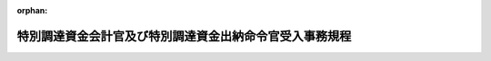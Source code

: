 .. _326M50000002049_20210101_502M60002000011:

:orphan:

========================================================
特別調達資金会計官及び特別調達資金出納命令官受入事務規程
========================================================

.. raw:: html
    
    
    <main id="contentsLaw" class="active">
    <div id="innerDocument" class="active">
    
    
    
    
    <div style="margin-bottom: 12px;">
    <div id="lawTitleNo" style="font-size: 1.067rem; font-weight: bold;" class="_shokanBoxParent">昭和二十六年総理府令第四十九号<div class="_shokanBox"></div>
    <div class="_inyoBox" id="_inyo_"></div>
    </div>
    <div id="lawTitle" style="margin-left: 3rem; font-size: 1.5rem; font-weight: bold; line-height: 1.25em;" class="_shokanBoxParent">
    <span data-xpath="">特別調達資金会計官及び特別調達資金出納命令官受入事務規程</span><div class="_shokanBox" id="_shokan_"><div class="_shokanBtnIcons"></div></div>
    <div class="_inyoBox" id="_inyo_"></div>
    </div>
    </div><section id="EnactStatement" class="active EnactStatement"><div class="_div_EnactStatement _shokanBoxParent" style="text-indent: 1em;">
    <span data-xpath="">特別調達資金設置令施行令（昭和二十六年政令第二百七十一号）第十一条の規定に基き、特別調達資金会計官及び特別調達資金出納命令官受入事務規程を次のように定める。</span><div class="_shokanBox" id="_shokan_"><div class="_shokanBtnIcons"></div></div>
    <div class="_inyoBox" id="_inyo_"></div>
    </div></section><section id="MainProvision" class="active MainProvision"><section id="" class="active Article"><div style="margin-left: 1em; font-weight: bold;" class="_div_ArticleCaption _shokanBoxParent">
    <span data-xpath="">（通則）</span><div class="_shokanBox" id="_shokan_"><div class="_shokanBtnIcons"></div></div>
    <div class="_inyoBox" id="_inyo_"></div>
    </div>
    <div style="margin-left: 1em; text-indent: -1em;" id="" class="_div_ArticleTitle _shokanBoxParent">
    <span style="font-weight: bold;">第一条</span>　<span data-xpath="">特別調達資金会計官（特別調達資金設置令施行令（以下「施行令」という。）第三条第二項に規定する資金会計官をいう。以下「資金会計官」という。）、分任特別調達資金会計官（施行令第三条の二第一項に規定する分任資金会計官をいう。以下「分任資金会計官」という。）、特別調達資金出納命令官（施行令第三条第六項に規定する資金出納命令官をいう。以下「資金出納命令官」という。）及び特別調達資金出納命令官代理（同項の規定に基づき資金出納命令官の事務を代理する職員をいう。以下「資金出納命令官代理」という。）は、この省令の定めるところにより特別調達資金設置令（昭和二十六年政令第二百五号）第一条に規定する特別調達資金（以下「資金」という。）の受入に関する事務を処理しなければならない。</span><div class="_shokanBox" id="_shokan_"><div class="_shokanBtnIcons"></div></div>
    <div class="_inyoBox" id="_inyo_"></div>
    </div></section><section id="" class="active Article"><div style="margin-left: 1em; font-weight: bold;" class="_div_ArticleCaption _shokanBoxParent">
    <span data-xpath="">（任免のあつた場合の資金契約等担当官への通知）</span><div class="_shokanBox" id="_shokan_"><div class="_shokanBtnIcons"></div></div>
    <div class="_inyoBox" id="_inyo_"></div>
    </div>
    <div style="margin-left: 1em; text-indent: -1em;" id="" class="_div_ArticleTitle _shokanBoxParent">
    <span style="font-weight: bold;">第二条</span>　<span data-xpath="">防衛大臣は、資金会計官、分任資金会計官、資金出納命令官又は資金出納命令官代理を任免したときは、直ちにその資格、氏名及び任免の年月日を関係の特別調達資金契約等担当官（施行令第三条第六項に規定する資金契約等担当官をいう。以下「資金契約等担当官」という。）に通知しなければならない。</span><div class="_shokanBox" id="_shokan_"><div class="_shokanBtnIcons"></div></div>
    <div class="_inyoBox" id="_inyo_"></div>
    </div></section><section id="" class="active Article"><div style="margin-left: 1em; font-weight: bold;" class="_div_ArticleCaption _shokanBoxParent">
    <span data-xpath="">（官職指定等のあつた場合の資金契約等担当官への通知）</span><div class="_shokanBox" id="_shokan_"><div class="_shokanBtnIcons"></div></div>
    <div class="_inyoBox" id="_inyo_"></div>
    </div>
    <div style="margin-left: 1em; text-indent: -1em;" id="" class="_div_ArticleTitle _shokanBoxParent">
    <span style="font-weight: bold;">第三条</span>　<span data-xpath="">防衛大臣は、資金会計官、分任資金会計官、資金出納命令官又は資金出納命令官代理とする官職を指定し、又はその指定を解除したときは、直ちにその旨及び年月日を関係の資金契約等担当官に通知しなければならない。</span><div class="_shokanBox" id="_shokan_"><div class="_shokanBtnIcons"></div></div>
    <div class="_inyoBox" id="_inyo_"></div>
    </div>
    <div style="margin-left: 1em; text-indent: -1em;" class="_div_ParagraphSentence _shokanBoxParent">
    <span style="font-weight: bold;">２</span>　<span data-xpath="">資金会計官、分任資金会計官、資金出納命令官又は資金出納命令官代理とする官職の指定があつた際、当該官職にある職員（当該官職にある職員が欠けているときは、官職の指定後はじめて当該官職に任命された職員）は、直ちにその官職、氏名及び当該官職に任命された年月日を関係の資金契約等担当官に通知しなければならない。</span><div class="_shokanBox" id="_shokan_"><div class="_shokanBtnIcons"></div></div>
    <div class="_inyoBox" id="_inyo_"></div>
    </div>
    <div style="margin-left: 1em; text-indent: -1em;" class="_div_ParagraphSentence _shokanBoxParent">
    <span style="font-weight: bold;">３</span>　<span data-xpath="">資金会計官、分任資金会計官、資金出納命令官又は資金出納命令官代理とする官職が指定されている場合において、当該官職にある職員について異動があつたときは、後任の資金会計官、分任資金会計官、資金出納命令官又は資金出納命令官代理は、直ちにその旨及び年月日を関係の資金契約等担当官に通知しなければならない。</span><div class="_shokanBox" id="_shokan_"><div class="_shokanBtnIcons"></div></div>
    <div class="_inyoBox" id="_inyo_"></div>
    </div></section><section id="" class="active Article"><div style="margin-left: 1em; font-weight: bold;" class="_div_ArticleCaption _shokanBoxParent">
    <span data-xpath="">（取引店への取引関係通知書の送付等）</span><div class="_shokanBox" id="_shokan_"><div class="_shokanBtnIcons"></div></div>
    <div class="_inyoBox" id="_inyo_"></div>
    </div>
    <div style="margin-left: 1em; text-indent: -1em;" id="" class="_div_ArticleTitle _shokanBoxParent">
    <span style="font-weight: bold;">第三条の二</span>　<span data-xpath="">資金会計官、分任資金会計官、資金出納命令官若しくは資金出納命令官代理（以下この項において「資金会計官等」という。）が新設されたとき又は資金会計官等の異動があつたときは、当該新設された資金会計官等又は後任の資金会計官等は、直ちに第五号書式の取引関係通知書を作成し、これを取引店（特別調達資金会計官及び特別調達資金出納命令官支払事務規程（昭和二十六年大蔵省令第九十四号。以下「支払事務規程」という。）第二条に規定する取引店をいう。以下同じ。）に送付しなければならない。</span><div class="_shokanBox" id="_shokan_"><div class="_shokanBtnIcons"></div></div>
    <div class="_inyoBox" id="_inyo_"></div>
    </div>
    <div style="margin-left: 1em; text-indent: -1em;" class="_div_ParagraphSentence _shokanBoxParent">
    <span style="font-weight: bold;">２</span>　<span data-xpath="">分任資金会計官又は資金出納命令官及び資金出納命令官代理の取引店を変更しようとするときは、当該分任資金会計官又は資金出納命令官（資金出納命令官代理がその事務を代理しているときは、資金出納命令官代理）は、直ちに第五号書式の取引関係通知書を作成し、これを変更前及び変更後の取引店にそれぞれ送付しなければならない。</span><div class="_shokanBox" id="_shokan_"><div class="_shokanBtnIcons"></div></div>
    <div class="_inyoBox" id="_inyo_"></div>
    </div>
    <div style="margin-left: 1em; text-indent: -1em;" class="_div_ParagraphSentence _shokanBoxParent">
    <span style="font-weight: bold;">３</span>　<span data-xpath="">分任資金会計官又は資金出納命令官が廃止される場合において、防衛大臣は、当該分任資金会計官又は資金出納命令官の残務を引き継がせる必要があるときは、当該残務を引き継ぐべき分任資金会計官又は資金出納命令官を定め、その旨を廃止される分任資金会計官又は資金出納命令官（資金出納命令官代理が資金出納命令官の事務を代理しているときは、資金出納命令官代理とする。以下この項において同じ。）及び引継ぎを受ける分任資金会計官又は資金出納命令官に通知しなければならない。</span><div class="_shokanBox" id="_shokan_"><div class="_shokanBtnIcons"></div></div>
    <div class="_inyoBox" id="_inyo_"></div>
    </div>
    <div style="margin-left: 1em; text-indent: -1em;" class="_div_ParagraphSentence _shokanBoxParent">
    <span style="font-weight: bold;">４</span>　<span data-xpath="">分任資金会計官又は資金出納命令官若しくは資金出納命令官代理が廃止されるときは、前項の引継ぎを受ける分任資金会計官（引継ぎを受ける分任資金会計官が定められないときは、廃止される分任資金会計官）又は資金出納命令官（資金出納命令官代理がその事務を代理しているときは資金出納命令官代理、前項の引継ぎを受ける資金出納命令官が定められないときは廃止される資金出納命令官）若しくは廃止される資金出納命令官代理は、直ちに第五号書式の取引関係通知書を作成し、これを廃止される分任資金会計官又は資金出納命令官若しくは資金出納命令官代理の取引店に送付しなければならない。</span><div class="_shokanBox" id="_shokan_"><div class="_shokanBtnIcons"></div></div>
    <div class="_inyoBox" id="_inyo_"></div>
    </div>
    <div style="margin-left: 1em; text-indent: -1em;" class="_div_ParagraphSentence _shokanBoxParent">
    <span style="font-weight: bold;">５</span>　<span data-xpath="">第一項、第二項又は前項の規定により取引関係通知書を送付した後にこれらの項に規定する場合のほか、当該取引関係通知書の記載事項に変更を生じたときは、資金会計官、分任資金会計官、資金出納命令官又は資金出納命令官代理は、直ちにその旨を取引店に通知しなければならない。</span><span data-xpath="">ただし、その変更に係る事由が資金出納命令官及び資金出納命令官代理の取引関係通知書の双方に関係するものであるときは、資金出納命令官（資金出納命令官代理がその事務を代理しているときは、資金出納命令官代理）がその旨を併せて通知するものとする。</span><div class="_shokanBox" id="_shokan_"><div class="_shokanBtnIcons"></div></div>
    <div class="_inyoBox" id="_inyo_"></div>
    </div></section><section id="" class="active Article"><div style="margin-left: 1em; font-weight: bold;" class="_div_ArticleCaption _shokanBoxParent">
    <span data-xpath="">（資金出納命令官代理による代理）</span><div class="_shokanBox" id="_shokan_"><div class="_shokanBtnIcons"></div></div>
    <div class="_inyoBox" id="_inyo_"></div>
    </div>
    <div style="margin-left: 1em; text-indent: -1em;" id="" class="_div_ArticleTitle _shokanBoxParent">
    <span style="font-weight: bold;">第三条の三</span>　<span data-xpath="">防衛大臣は、資金出納命令官代理を置く場合においては、あらかじめ、資金出納命令官代理が資金出納命令官にいかなる事故（官職の指定により資金出納命令官が設置されている場合においては、その欠けた場合を含む。）があるときに代理を行うべきかを定めておくものとする。</span><span data-xpath="">ただし、やむを得ない事情がある場合には、代理させる都度定めることを妨げない。</span><div class="_shokanBox" id="_shokan_"><div class="_shokanBtnIcons"></div></div>
    <div class="_inyoBox" id="_inyo_"></div>
    </div>
    <div style="margin-left: 1em; text-indent: -1em;" class="_div_ParagraphSentence _shokanBoxParent">
    <span style="font-weight: bold;">２</span>　<span data-xpath="">前項の規定により防衛大臣が定める場合においては、資金出納命令官代理は、資金出納命令官の事務を代理するものとし、代理の開始又は終止に際しては、資金出納命令官代理は、直ちにその旨及び年月日を関係の資金契約等担当官に通知しなければならない。</span><div class="_shokanBox" id="_shokan_"><div class="_shokanBtnIcons"></div></div>
    <div class="_inyoBox" id="_inyo_"></div>
    </div>
    <div style="margin-left: 1em; text-indent: -1em;" class="_div_ParagraphSentence _shokanBoxParent">
    <span style="font-weight: bold;">３</span>　<span data-xpath="">資金出納命令官及び資金出納命令官代理は、資金出納命令官代理が前項の規定により資金出納命令官の事務を代理するときは、代理開始及び終止の年月日並びに資金出納命令官代理が取り扱つた事務の範囲を関係の帳簿において明らかにしておかなければならない。</span><div class="_shokanBox" id="_shokan_"><div class="_shokanBtnIcons"></div></div>
    <div class="_inyoBox" id="_inyo_"></div>
    </div>
    <div style="margin-left: 1em; text-indent: -1em;" class="_div_ParagraphSentence _shokanBoxParent">
    <span style="font-weight: bold;">４</span>　<span data-xpath="">前項の規定は、資金出納命令官代理が資金出納命令官の事務を代理している間に当該資金出納命令官代理に異動があつたときについて準用する。</span><div class="_shokanBox" id="_shokan_"><div class="_shokanBtnIcons"></div></div>
    <div class="_inyoBox" id="_inyo_"></div>
    </div></section><section id="" class="active Article"><div style="margin-left: 1em; font-weight: bold;" class="_div_ArticleCaption _shokanBoxParent">
    <span data-xpath="">（受入金の払込）</span><div class="_shokanBox" id="_shokan_"><div class="_shokanBtnIcons"></div></div>
    <div class="_inyoBox" id="_inyo_"></div>
    </div>
    <div style="margin-left: 1em; text-indent: -1em;" id="" class="_div_ArticleTitle _shokanBoxParent">
    <span style="font-weight: bold;">第四条</span>　<span data-xpath="">資金会計官は、アメリカ合衆国政府から受入金を受け入れたときは、これに第一号書式の特別調達資金振込書を添え日本銀行に払い込み、領収証書の交付を受けなければならない。</span><div class="_shokanBox" id="_shokan_"><div class="_shokanBtnIcons"></div></div>
    <div class="_inyoBox" id="_inyo_"></div>
    </div>
    <div style="margin-left: 1em; text-indent: -1em;" class="_div_ParagraphSentence _shokanBoxParent">
    <span style="font-weight: bold;">２</span>　<span data-xpath="">分任資金会計官は、国際連合の軍隊の派遣国の政府から受入金を受け入れたときは、これに前項に規定する特別調達資金振込書を添え日本銀行に払い込み、領収証書の交付を受けなければならない。</span><div class="_shokanBox" id="_shokan_"><div class="_shokanBtnIcons"></div></div>
    <div class="_inyoBox" id="_inyo_"></div>
    </div></section><section id="" class="active Article"><div style="margin-left: 1em; font-weight: bold;" class="_div_ArticleCaption _shokanBoxParent">
    <span data-xpath="">（受入の決定の整理）</span><div class="_shokanBox" id="_shokan_"><div class="_shokanBtnIcons"></div></div>
    <div class="_inyoBox" id="_inyo_"></div>
    </div>
    <div style="margin-left: 1em; text-indent: -1em;" id="" class="_div_ArticleTitle _shokanBoxParent">
    <span style="font-weight: bold;">第五条</span>　<span data-xpath="">資金会計官又は分任資金会計官は、その所掌に属する受入金について、次の各号に掲げる書面（その作成に代えて電磁的記録（電子的方式、磁気的方式その他人の知覚によっては認識することができない方式で作られる記録をいう。以下同じ。）を作成する場合における当該電磁的記録を含む。）の送付（電磁的記録については、当該電磁的記録に記録された情報の電磁的方法（電子情報処理組織を使用する方法その他の情報通信の技術を利用する方法をいう。以下同じ。）による送信）、通知又は報告（次条第一項において「書面（その作成に代えて電磁的記録を作成する場合における当該電磁的記録を含む。）の送付等」という。）を受けたときは、直ちにその内容を調査し、確認の上、受入決定の年月日、受入決定済額その他必要な事項を明らかにした書類（その作成に代えて電磁的記録を作成する場合における当該電磁的記録を含む。）を作成して受入の決定（以下「受入の決定」という。）をしなければならない。</span><div class="_shokanBox" id="_shokan_"><div class="_shokanBtnIcons"></div></div>
    <div class="_inyoBox" id="_inyo_"></div>
    </div>
    <div id="" style="margin-left: 2em; text-indent: -1em;" class="_div_ItemSentence _shokanBoxParent">
    <span style="font-weight: bold;">一</span>　<span data-xpath="">特別調達資金債権管理職員（国の債権の管理等に関する法律（昭和三十一年法律第百十四号）第五条の規定により防衛大臣から特別調達資金に属する債権の管理に関する事務を行うこととされた職員をいう。以下同じ。）から、特別調達資金債権管理事務取扱規則（昭和三十三年大蔵省令第四十五号。以下「資金債権管理事務取扱規則」という。）第三条第四項又は第四条の規定により、その所掌に属する債権について納入の告知又は納入の告知の変更をした旨の書面（その作成に代えて電磁的記録を作成する場合における当該電磁的記録を含む。）の送付（電磁的記録については、当該電磁的記録に記録された情報の電磁的方法による送信）又は通知を受けたとき。</span><div class="_shokanBox" id="_shokan_"><div class="_shokanBtnIcons"></div></div>
    <div class="_inyoBox" id="_inyo_"></div>
    </div>
    <div id="" style="margin-left: 2em; text-indent: -1em;" class="_div_ItemSentence _shokanBoxParent">
    <span style="font-weight: bold;">二</span>　<span data-xpath="">資金出納命令官（資金出納命令官代理を含む。以下同じ。）から、支払事務規程第二十二条の規定により、その所掌に属する支払金に係る返納金又はその返納金に係る利息、延滞金若しくは一定の期間に応じて付する加算金（以下「延滞金等」という。）について収納又は返納があつた旨の通知を受けたとき。</span><div class="_shokanBox" id="_shokan_"><div class="_shokanBtnIcons"></div></div>
    <div class="_inyoBox" id="_inyo_"></div>
    </div>
    <div id="" style="margin-left: 2em; text-indent: -1em;" class="_div_ItemSentence _shokanBoxParent">
    <span style="font-weight: bold;">三</span>　<span data-xpath="">特別調達資金出納官吏（施行令第三条第六項に規定する資金出納官吏をいう。以下「資金出納官吏」という。）から、特別調達資金出納官吏事務規程（昭和二十六年大蔵省令第九十五号。以下「資金出納官吏事務規程」という。）第三十一条第二項の規定により、その所掌に属する支払金の返納金に係る延滞金等について収納があつた旨の通知を受けたとき。</span><div class="_shokanBox" id="_shokan_"><div class="_shokanBtnIcons"></div></div>
    <div class="_inyoBox" id="_inyo_"></div>
    </div>
    <div id="" style="margin-left: 2em; text-indent: -1em;" class="_div_ItemSentence _shokanBoxParent">
    <span style="font-weight: bold;">四</span>　<span data-xpath="">資金出納命令官又は資金出納官吏から、第八条第一項又は資金出納官吏事務規程第五十二条第一項若しくは第五十三条第一項の規定により、小切手の振出日付から一年を経過し日本銀行においてまだ支払を終わらないもの又は日本銀行から日本銀行特別調達資金出納取扱規程（昭和二十六年大蔵省令第百号。以下「出納取扱規程」という。）第九条の規定による特別調達資金組入済通知書（その作成に代えて電磁的記録を作成する場合における当該電磁的記録を含む。）若しくは出納取扱規程第十二条の規定による受入済通知書（その作成に代えて電磁的記録を作成する場合における当該電磁的記録を含む。）の送付（電磁的記録については、当該電磁的記録に記録された情報の電磁的方法による送信）を受けたものについて報告を受けたとき。</span><div class="_shokanBox" id="_shokan_"><div class="_shokanBtnIcons"></div></div>
    <div class="_inyoBox" id="_inyo_"></div>
    </div>
    <div id="" style="margin-left: 2em; text-indent: -1em;" class="_div_ItemSentence _shokanBoxParent">
    <span style="font-weight: bold;">五</span>　<span data-xpath="">資金出納命令官から、第八条第二項の規定により、外国にいる債権者に対し支払をするため日本銀行に交付した資金が日本銀行の当該債権者に対する送金額を超える場合において、その超える金額について報告を受けたとき。</span><div class="_shokanBox" id="_shokan_"><div class="_shokanBtnIcons"></div></div>
    <div class="_inyoBox" id="_inyo_"></div>
    </div>
    <div id="" style="margin-left: 2em; text-indent: -1em;" class="_div_ItemSentence _shokanBoxParent">
    <span style="font-weight: bold;">六</span>　<span data-xpath="">資金出納官吏から、資金出納官吏事務規程第三十一条第一項の規定により、労働保険の保険料の徴収等に関する法律（昭和四十四年法律第八十四号）第十五条の規定による一般保険料について同法第三十二条第一項の規定により被保険者の負担すべき額に相当する額を当該被保険者に支払う賃金から控除した旨の報告を受けたとき。</span><div class="_shokanBox" id="_shokan_"><div class="_shokanBtnIcons"></div></div>
    <div class="_inyoBox" id="_inyo_"></div>
    </div>
    <div style="margin-left: 1em; text-indent: -1em;" class="_div_ParagraphSentence _shokanBoxParent">
    <span style="font-weight: bold;">２</span>　<span data-xpath="">資金会計官又は分任資金会計官は、その振り出した小切手で振出日付から一年を経過し、日本銀行においてまだ支払を終わらないものがあるとき、又は日本銀行から出納取扱規程第七条若しくは第九条の規定による特別調達資金組入済通知書（その作成に代えて電磁的記録を作成する場合における当該電磁的記録を含む。）の送付（電磁的記録については、当該電磁的記録に記録された情報の電磁的方法による送信）を受けたときは、直ちに受入の決定をしなければならない。</span><div class="_shokanBox" id="_shokan_"><div class="_shokanBtnIcons"></div></div>
    <div class="_inyoBox" id="_inyo_"></div>
    </div>
    <div style="margin-left: 1em; text-indent: -1em;" class="_div_ParagraphSentence _shokanBoxParent">
    <span style="font-weight: bold;">３</span>　<span data-xpath="">資金会計官は、特別調達資金設置令第三条の二第一項の規定による一時借入金又は繰替使用金について日本銀行本店から資金への受入れに係る振替済通知書（その作成に代えて電磁的記録を作成する場合における当該電磁的記録を含む。）の送付（電磁的記録については、当該電磁的記録に記録された情報の電磁的方法による送信）を受けたときは、直ちに受入の決定をしなければならない。</span><div class="_shokanBox" id="_shokan_"><div class="_shokanBtnIcons"></div></div>
    <div class="_inyoBox" id="_inyo_"></div>
    </div>
    <div style="margin-left: 1em; text-indent: -1em;" class="_div_ParagraphSentence _shokanBoxParent">
    <span style="font-weight: bold;">４</span>　<span data-xpath="">資金会計官又は分任資金会計官は、前各項の規定により、受入の決定をしたときは、直ちにその内容を特別調達資金受入総括簿（特別調達資金の報告書及び帳簿の様式及び記入の方法に関する省令（平成二十年財務省令第九十一号。次条第四項において「資金様式省令」という。）別表第九号書式の特別調達資金受入総括簿をいう。第五条の三第一項において同じ。）に登記しなければならない。</span><div class="_shokanBox" id="_shokan_"><div class="_shokanBtnIcons"></div></div>
    <div class="_inyoBox" id="_inyo_"></div>
    </div></section><section id="" class="active Article"><div style="margin-left: 1em; text-indent: -1em;" id="" class="_div_ArticleTitle _shokanBoxParent">
    <span style="font-weight: bold;">第五条の二</span>　<span data-xpath="">資金出納命令官は、その所掌に属する支払金に係る返納金又は延滞金等について、次の各号に掲げる書面（その作成に代えて電磁的記録を作成する場合における当該電磁的記録を含む。）の送付等を受けたときは、直ちに受入の決定をしなければならない。</span><div class="_shokanBox" id="_shokan_"><div class="_shokanBtnIcons"></div></div>
    <div class="_inyoBox" id="_inyo_"></div>
    </div>
    <div id="" style="margin-left: 2em; text-indent: -1em;" class="_div_ItemSentence _shokanBoxParent">
    <span style="font-weight: bold;">一</span>　<span data-xpath="">特別調達資金債権管理職員から、資金債権管理事務取扱規則第三条第四項又は第四条の規定により、その所掌に属する債権について納入の告知又は納入の告知の変更をした旨の書面（その作成に代えて電磁的記録を作成する場合における当該電磁的記録を含む。）の送付（電磁的記録については、当該電磁的記録に記録された情報の電磁的方法による送信）又は通知を受けたとき。</span><div class="_shokanBox" id="_shokan_"><div class="_shokanBtnIcons"></div></div>
    <div class="_inyoBox" id="_inyo_"></div>
    </div>
    <div id="" style="margin-left: 2em; text-indent: -1em;" class="_div_ItemSentence _shokanBoxParent">
    <span style="font-weight: bold;">二</span>　<span data-xpath="">特別調達資金債権管理職員から、資金債権管理事務取扱規則第九条第二項の規定により、その所掌に属する支払金に係る返納金に係る延滞金等について収納があつた旨の送付（電磁的記録については、当該電磁的記録に記録された情報の電磁的方法による送信）を受けたとき。</span><div class="_shokanBox" id="_shokan_"><div class="_shokanBtnIcons"></div></div>
    <div class="_inyoBox" id="_inyo_"></div>
    </div>
    <div id="" style="margin-left: 2em; text-indent: -1em;" class="_div_ItemSentence _shokanBoxParent">
    <span style="font-weight: bold;">三</span>　<span data-xpath="">資金出納官吏から、資金出納官吏事務規程第三十一条第二項の規定により、その所掌に属する支払金に係る返納金について返納があつた旨の通知を受けたとき。</span><div class="_shokanBox" id="_shokan_"><div class="_shokanBtnIcons"></div></div>
    <div class="_inyoBox" id="_inyo_"></div>
    </div>
    <div style="margin-left: 1em; text-indent: -1em;" class="_div_ParagraphSentence _shokanBoxParent">
    <span style="font-weight: bold;">２</span>　<span data-xpath="">資金出納命令官は、その振り出した小切手で振出日付から一年を経過し、日本銀行においてまだ支払を終わらないものがあるとき、又は日本銀行から出納取扱規程第七条若しくは第九条の規定による特別調達資金組入済通知書（その作成に代えて電磁的記録を作成する場合における当該電磁的記録を含む。）の送付（電磁的記録については、当該電磁的記録に記録された情報の電磁的方法による送信）を受けたときは、直ちに受入の決定をしなければならない。</span><div class="_shokanBox" id="_shokan_"><div class="_shokanBtnIcons"></div></div>
    <div class="_inyoBox" id="_inyo_"></div>
    </div>
    <div style="margin-left: 1em; text-indent: -1em;" class="_div_ParagraphSentence _shokanBoxParent">
    <span style="font-weight: bold;">３</span>　<span data-xpath="">資金出納命令官は、その所掌に属する国の内部における支払金の金額を返納させようとするときは、直ちに返納を要する金額について受入の決定をしなければならない。</span><div class="_shokanBox" id="_shokan_"><div class="_shokanBtnIcons"></div></div>
    <div class="_inyoBox" id="_inyo_"></div>
    </div>
    <div style="margin-left: 1em; text-indent: -1em;" class="_div_ParagraphSentence _shokanBoxParent">
    <span style="font-weight: bold;">４</span>　<span data-xpath="">資金出納命令官は、前各項の規定により、受入の決定をしたときは、直ちにその内容を特別調達資金受入簿（資金様式省令別表第十二号書式の特別調達資金受入簿をいう。次条第一項において同じ。）に登記しなければならない。</span><div class="_shokanBox" id="_shokan_"><div class="_shokanBtnIcons"></div></div>
    <div class="_inyoBox" id="_inyo_"></div>
    </div></section><section id="" class="active Article"><div style="margin-left: 1em; font-weight: bold;" class="_div_ArticleCaption _shokanBoxParent">
    <span data-xpath="">（受入済の整理）</span><div class="_shokanBox" id="_shokan_"><div class="_shokanBtnIcons"></div></div>
    <div class="_inyoBox" id="_inyo_"></div>
    </div>
    <div style="margin-left: 1em; text-indent: -1em;" id="" class="_div_ArticleTitle _shokanBoxParent">
    <span style="font-weight: bold;">第五条の三</span>　<span data-xpath="">資金会計官、分任資金会計官又は資金出納命令官は、日本銀行から出納取扱規程第三条の規定による特別調達資金領収証書の交付若しくは出納取扱規程第四条第一項若しくは第三項（出納取扱規程第十一条第一項において準用する場合を含む。）の規定による振替済通知書（その作成に代えて電磁的記録を作成する場合における当該電磁的記録を含む。）の送付（電磁的記録については、当該電磁的記録に記録された情報の電磁的方法による送信）を受けたとき、又は特別調達資金債権管理職員から資金債権管理事務取扱規則第九条第二項の規定による書面（その作成に代えて電磁的記録を作成する場合における当該電磁的記録を含む。）の送付（電磁的記録については、当該電磁的記録に記録された情報の電磁的方法による送信）を受けたときは、直ちに受入年月日、受入済額その他必要な事項を明らかにした書類（その作成に代えて電磁的記録を作成する場合における当該電磁的記録を含む。）を作成して、特別調達資金受入総括簿又は特別調達資金受入簿に登記（次項及び第三項において「受入済の整理」という。）しなければならない。</span><div class="_shokanBox" id="_shokan_"><div class="_shokanBtnIcons"></div></div>
    <div class="_inyoBox" id="_inyo_"></div>
    </div>
    <div style="margin-left: 1em; text-indent: -1em;" class="_div_ParagraphSentence _shokanBoxParent">
    <span style="font-weight: bold;">２</span>　<span data-xpath="">資金会計官、分任資金会計官又は資金出納命令官は、その振り出した小切手で振出日付から一年を経過し、日本銀行においてまだ支払の終わらないものがあるとき、又は日本銀行から出納取扱規程第七条若しくは第九条の規定による特別調達資金組入済通知書（その作成に代えて電磁的記録を作成する場合における当該電磁的記録を含む。）の送付（電磁的記録については、当該電磁的記録に記録された情報の電磁的方法による送信）を受けたときは、直ちに受入済の整理をしなければならない。</span><div class="_shokanBox" id="_shokan_"><div class="_shokanBtnIcons"></div></div>
    <div class="_inyoBox" id="_inyo_"></div>
    </div>
    <div style="margin-left: 1em; text-indent: -1em;" class="_div_ParagraphSentence _shokanBoxParent">
    <span style="font-weight: bold;">３</span>　<span data-xpath="">資金会計官は、特別調達資金設置令第三条の二第一項の規定による一時借入金又は繰替使用金について日本銀行本店から資金への受入れに係る振替済通知書（その作成に代えて電磁的記録を作成する場合における当該電磁的記録を含む。）の送付（電磁的記録については、当該電磁的記録に記録された情報の電磁的方法による送信）を受けたときは、直ちに受入済の整理をしなければならない。</span><div class="_shokanBox" id="_shokan_"><div class="_shokanBtnIcons"></div></div>
    <div class="_inyoBox" id="_inyo_"></div>
    </div></section><section id="" class="active Article"><div style="margin-left: 1em; font-weight: bold;" class="_div_ArticleCaption _shokanBoxParent">
    <span data-xpath="">（資金の返納）</span><div class="_shokanBox" id="_shokan_"><div class="_shokanBtnIcons"></div></div>
    <div class="_inyoBox" id="_inyo_"></div>
    </div>
    <div style="margin-left: 1em; text-indent: -1em;" id="" class="_div_ArticleTitle _shokanBoxParent">
    <span style="font-weight: bold;">第六条</span>　<span data-xpath="">資金会計官又は分任資金会計官は、資金出納命令官に交付した資金の全部又は一部を、資金出納命令官から返納させるときは、資金出納命令官に対し第二号書式の特別調達資金返納命令書（その作成に代えて電磁的記録を作成する場合における当該電磁的記録を含む。）を発し（電磁的記録については、当該電磁的記録に記録された情報を電磁的方法により送信し）、支払事務規程第四条第七号の規定により資金出納命令官をして返納の手続をさせなければならない。</span><div class="_shokanBox" id="_shokan_"><div class="_shokanBtnIcons"></div></div>
    <div class="_inyoBox" id="_inyo_"></div>
    </div></section><section id="" class="active Article"><div style="margin-left: 1em; font-weight: bold;" class="_div_ArticleCaption _shokanBoxParent">
    <span data-xpath="">（返納の告知）</span><div class="_shokanBox" id="_shokan_"><div class="_shokanBtnIcons"></div></div>
    <div class="_inyoBox" id="_inyo_"></div>
    </div>
    <div style="margin-left: 1em; text-indent: -1em;" id="" class="_div_ArticleTitle _shokanBoxParent">
    <span style="font-weight: bold;">第七条</span>　<span data-xpath="">資金出納命令官は、資金出納官吏に交付した資金の全部又は一部を返納させようとするときは、第三号書式の特別調達資金返納告知書（その作成に代えて電磁的記録を作成する場合における当該電磁的記録を含む。）を作成し、当該資金出納官吏に送付（電磁的記録については、当該電磁的記録に記録された情報を電磁的方法により送信）しなければならない。</span><div class="_shokanBox" id="_shokan_"><div class="_shokanBtnIcons"></div></div>
    <div class="_inyoBox" id="_inyo_"></div>
    </div></section><section id="" class="active Article"><div style="margin-left: 1em; font-weight: bold;" class="_div_ArticleCaption _shokanBoxParent">
    <span data-xpath="">（期間経過送金資金等の処理）</span><div class="_shokanBox" id="_shokan_"><div class="_shokanBtnIcons"></div></div>
    <div class="_inyoBox" id="_inyo_"></div>
    </div>
    <div style="margin-left: 1em; text-indent: -1em;" id="" class="_div_ArticleTitle _shokanBoxParent">
    <span style="font-weight: bold;">第八条</span>　<span data-xpath="">資金出納命令官は、その振り出した小切手で振出日付から一年を経過し日本銀行においてまだ支払を終わらないもの又は日本銀行から出納取扱規程第九条の規定による特別調達資金組入済通知書（その作成に代えて電磁的記録を作成する場合における当該電磁的記録を含む。）の送付（電磁的記録については、当該電磁的記録に記録された情報の電磁的方法による送信）を受けたものについては、その金額、年度、科目及び債権者氏名を資金会計官又は分任資金会計官に報告しなければならない。</span><div class="_shokanBox" id="_shokan_"><div class="_shokanBtnIcons"></div></div>
    <div class="_inyoBox" id="_inyo_"></div>
    </div>
    <div style="margin-left: 1em; text-indent: -1em;" class="_div_ParagraphSentence _shokanBoxParent">
    <span style="font-weight: bold;">２</span>　<span data-xpath="">資金出納命令官は、外国にいる債権者に対し支払をするため日本銀行に交付した資金が日本銀行の当該債権者に対する送金額を超える場合においては、その超える金額及び年度を資金会計官又は分任資金会計官に報告しなければならない。</span><div class="_shokanBox" id="_shokan_"><div class="_shokanBtnIcons"></div></div>
    <div class="_inyoBox" id="_inyo_"></div>
    </div></section><section id="" class="active Article"><div style="margin-left: 1em; text-indent: -1em;" id="" class="_div_ArticleTitle _shokanBoxParent">
    <span style="font-weight: bold;">第九条</span>　<span data-xpath="">資金会計官又は分任資金会計官は、前条の規定による資金出納命令官からの報告を受けたとき又は資金出納官吏事務規程第三十一条第一項若しくは第五十二条第一項（資金出納官吏事務規程第五十三条第一項において準用する場合を含む。）の規定による資金出納官吏からの報告を受けたときは、資金出納命令官又は資金出納官吏に対し、第二号書式の特別調達資金返納命令書（その作成に代えて電磁的記録を作成する場合における当該電磁的記録を含む。）を発し（電磁的記録については、当該電磁的記録に記録された情報を電磁的方法により送信し）、その返納の手続をさせなければならない。</span><div class="_shokanBox" id="_shokan_"><div class="_shokanBtnIcons"></div></div>
    <div class="_inyoBox" id="_inyo_"></div>
    </div></section><section id="" class="active Article"><div style="margin-left: 1em; text-indent: -1em;" id="" class="_div_ArticleTitle _shokanBoxParent">
    <span style="font-weight: bold;">第九条の二</span>　<span data-xpath="">資金会計官又は分任資金会計官は、資金出納命令官又は資金出納官吏から支払事務規程第二十二条又は資金出納官吏事務規程第三十一条第二項の規定により、延滞金等について収納があつた旨の通知を受けたときは、第四号書式の延滞金等組入命令書（その作成に代えて電磁的記録を作成する場合における当該電磁的記録を含む。）を作成して、当該資金出納命令官又は資金出納官吏に送付（電磁的記録については、当該電磁的記録に記録された情報を電磁的方法により送信）しなければならない。</span><div class="_shokanBox" id="_shokan_"><div class="_shokanBtnIcons"></div></div>
    <div class="_inyoBox" id="_inyo_"></div>
    </div></section><section id="" class="active Article"><div style="margin-left: 1em; font-weight: bold;" class="_div_ArticleCaption _shokanBoxParent">
    <span data-xpath="">（誤りの訂正）</span><div class="_shokanBox" id="_shokan_"><div class="_shokanBtnIcons"></div></div>
    <div class="_inyoBox" id="_inyo_"></div>
    </div>
    <div style="margin-left: 1em; text-indent: -1em;" id="" class="_div_ArticleTitle _shokanBoxParent">
    <span style="font-weight: bold;">第十条</span>　<span data-xpath="">資金会計官又は分任資金会計官は、第六条又は第九条の規定により資金出納命令官又は資金出納官吏に発した（電磁的記録については、当該電磁的記録に記録された情報を電磁的方法により送信した）特別調達資金返納命令書（その作成に代えて電磁的記録を作成する場合における当該電磁的記録を含む。）の記載事項又は記録事項のうち金額以外のものについて誤りのあることを発見したときは、その訂正をすることができる。</span><div class="_shokanBox" id="_shokan_"><div class="_shokanBtnIcons"></div></div>
    <div class="_inyoBox" id="_inyo_"></div>
    </div>
    <div style="margin-left: 1em; text-indent: -1em;" class="_div_ParagraphSentence _shokanBoxParent">
    <span style="font-weight: bold;">２</span>　<span data-xpath="">資金会計官又は分任資金会計官は、前項の訂正をするときは、資金出納命令官又は資金出納官吏から当該特別調達資金返納命令書（その作成に代えて電磁的記録を作成する場合における当該電磁的記録を含む。）を提出させて、相当の訂正をし、これを当該資金出納命令官又は資金出納官吏に返付（電磁的記録については、当該電磁的記録に記録された情報を電磁的方法により返信）しなければならない。</span><div class="_shokanBox" id="_shokan_"><div class="_shokanBtnIcons"></div></div>
    <div class="_inyoBox" id="_inyo_"></div>
    </div>
    <div style="margin-left: 1em; text-indent: -1em;" class="_div_ParagraphSentence _shokanBoxParent">
    <span style="font-weight: bold;">３</span>　<span data-xpath="">資金出納命令官が第七条の規定により資金出納官吏に送付（電磁的記録については、当該電磁的記録に記録された情報を電磁的方法により送信）した特別調達資金返納告知書（その作成に代えて電磁的記録を作成する場合における当該電磁的記録を含む。）又は資金会計官若しくは分任資金会計官が前条の規定により資金出納命令官若しくは資金出納官吏に送付（電磁的記録については、当該電磁的記録に記録された情報を電磁的方法により送信）した延滞金等組入命令書（その作成に代えて電磁的記録を作成する場合における当該電磁的記録を含む。）の記載事項又は記録事項のうち金額以外のものについて誤りを発見したときは、前二項の規定を準用する。</span><div class="_shokanBox" id="_shokan_"><div class="_shokanBtnIcons"></div></div>
    <div class="_inyoBox" id="_inyo_"></div>
    </div></section></section><section id="" class="active SupplProvision"><div class="_div_SupplProvisionLabel SupplProvisionLabel _shokanBoxParent" style="margin-bottom: 10px; margin-left: 3em; font-weight: bold;">
    <span data-xpath="">附　則</span><div class="_shokanBox" id="_shokan_"><div class="_shokanBtnIcons"></div></div>
    <div class="_inyoBox" id="_inyo_"></div>
    </div>
    <section class="active Paragraph"><div style="text-indent: 1em;" class="_div_ParagraphSentence _shokanBoxParent">
    <span data-xpath="">この府令は、公布の日から施行し、特別調達資金設置令（昭和二十六年政令第二百五号）施行の日（昭和二十六年六月十一日）から適用する。</span><div class="_shokanBox" id="_shokan_"><div class="_shokanBtnIcons"></div></div>
    <div class="_inyoBox" id="_inyo_"></div>
    </div></section></section><section id="" class="active SupplProvision"><div class="_div_SupplProvisionLabel SupplProvisionLabel _shokanBoxParent" style="margin-bottom: 10px; margin-left: 3em; font-weight: bold;">
    <span data-xpath="">附　則</span>　（昭和二七年八月五日総理府令第五三号）<div class="_shokanBox" id="_shokan_"><div class="_shokanBtnIcons"></div></div>
    <div class="_inyoBox" id="_inyo_"></div>
    </div>
    <section class="active Paragraph"><div style="text-indent: 1em;" class="_div_ParagraphSentence _shokanBoxParent">
    <span data-xpath="">この府令は、公布の日から施行し、昭和二十七年五月一日から適用する。</span><div class="_shokanBox" id="_shokan_"><div class="_shokanBtnIcons"></div></div>
    <div class="_inyoBox" id="_inyo_"></div>
    </div></section></section><section id="" class="active SupplProvision"><div class="_div_SupplProvisionLabel SupplProvisionLabel _shokanBoxParent" style="margin-bottom: 10px; margin-left: 3em; font-weight: bold;">
    <span data-xpath="">附　則</span>　（昭和二九年一二月一七日総理府令第八八号）<div class="_shokanBox" id="_shokan_"><div class="_shokanBtnIcons"></div></div>
    <div class="_inyoBox" id="_inyo_"></div>
    </div>
    <section class="active Paragraph"><div style="text-indent: 1em;" class="_div_ParagraphSentence _shokanBoxParent">
    <span data-xpath="">この府令は、公布の日から施行し、特別調達資金設置令施行令の一部を改正する政令（昭和二十九年政令第二百十九号）施行の日から適用する。</span><div class="_shokanBox" id="_shokan_"><div class="_shokanBtnIcons"></div></div>
    <div class="_inyoBox" id="_inyo_"></div>
    </div></section></section><section id="" class="active SupplProvision"><div class="_div_SupplProvisionLabel SupplProvisionLabel _shokanBoxParent" style="margin-bottom: 10px; margin-left: 3em; font-weight: bold;">
    <span data-xpath="">附　則</span>　（昭和三三年一〇月一一日総理府令第七九号）<div class="_shokanBox" id="_shokan_"><div class="_shokanBtnIcons"></div></div>
    <div class="_inyoBox" id="_inyo_"></div>
    </div>
    <section class="active Paragraph"><div style="text-indent: 1em;" class="_div_ParagraphSentence _shokanBoxParent">
    <span data-xpath="">この府令は、公布の日から施行し、昭和三十三年八月三十日から適用する。</span><div class="_shokanBox" id="_shokan_"><div class="_shokanBtnIcons"></div></div>
    <div class="_inyoBox" id="_inyo_"></div>
    </div></section></section><section id="" class="active SupplProvision"><div class="_div_SupplProvisionLabel SupplProvisionLabel _shokanBoxParent" style="margin-bottom: 10px; margin-left: 3em; font-weight: bold;">
    <span data-xpath="">附　則</span>　（昭和三六年一二月二八日総理府令第六三号）<div class="_shokanBox" id="_shokan_"><div class="_shokanBtnIcons"></div></div>
    <div class="_inyoBox" id="_inyo_"></div>
    </div>
    <section class="active Paragraph"><div style="text-indent: 1em;" class="_div_ParagraphSentence _shokanBoxParent">
    <span data-xpath="">この府令は、公布の日から施行する。</span><div class="_shokanBox" id="_shokan_"><div class="_shokanBtnIcons"></div></div>
    <div class="_inyoBox" id="_inyo_"></div>
    </div></section></section><section id="" class="active SupplProvision"><div class="_div_SupplProvisionLabel SupplProvisionLabel _shokanBoxParent" style="margin-bottom: 10px; margin-left: 3em; font-weight: bold;">
    <span data-xpath="">附　則</span>　（昭和三七年一〇月二〇日総理府令第六〇号）<div class="_shokanBox" id="_shokan_"><div class="_shokanBtnIcons"></div></div>
    <div class="_inyoBox" id="_inyo_"></div>
    </div>
    <section class="active Paragraph"><div style="text-indent: 1em;" class="_div_ParagraphSentence _shokanBoxParent">
    <span data-xpath="">この府令は、昭和三十七年十一月一日から施行する。</span><div class="_shokanBox" id="_shokan_"><div class="_shokanBtnIcons"></div></div>
    <div class="_inyoBox" id="_inyo_"></div>
    </div></section></section><section id="" class="active SupplProvision"><div class="_div_SupplProvisionLabel SupplProvisionLabel _shokanBoxParent" style="margin-bottom: 10px; margin-left: 3em; font-weight: bold;">
    <span data-xpath="">附　則</span>　（昭和四三年一〇月三〇日総理府令第五三号）<div class="_shokanBox" id="_shokan_"><div class="_shokanBtnIcons"></div></div>
    <div class="_inyoBox" id="_inyo_"></div>
    </div>
    <section class="active Paragraph"><div style="margin-left: 1em; text-indent: -1em;" class="_div_ParagraphSentence _shokanBoxParent">
    <span style="font-weight: bold;">１</span>　<span data-xpath="">この府令は、昭和四十三年十一月一日から施行する。</span><div class="_shokanBox" id="_shokan_"><div class="_shokanBtnIcons"></div></div>
    <div class="_inyoBox" id="_inyo_"></div>
    </div></section><section class="active Paragraph"><div style="margin-left: 1em; text-indent: -1em;" class="_div_ParagraphSentence _shokanBoxParent">
    <span style="font-weight: bold;">２</span>　<span data-xpath="">防衛施設庁長官又は資金会計官、分任資金会計官、資金出納命令官若しくは代理資金出納命令官（以下「資金会計官等」という。）がこの府令の施行前に、資金会計官等の新設、異動若しくは代理開始、残務の承継又は取引店の変更について取引店に対して行なつた通知は、この府令による改正後の特別調達資金会計官及び特別調達資金出納命令官受入事務規程の相当規定により取引店に対して行なつた通知とみなす。</span><div class="_shokanBox" id="_shokan_"><div class="_shokanBtnIcons"></div></div>
    <div class="_inyoBox" id="_inyo_"></div>
    </div></section></section><section id="" class="active SupplProvision"><div class="_div_SupplProvisionLabel SupplProvisionLabel _shokanBoxParent" style="margin-bottom: 10px; margin-left: 3em; font-weight: bold;">
    <span data-xpath="">附　則</span>　（昭和四五年四月一日総理府令第六号）　抄<div class="_shokanBox" id="_shokan_"><div class="_shokanBtnIcons"></div></div>
    <div class="_inyoBox" id="_inyo_"></div>
    </div>
    <section class="active Paragraph"><div style="margin-left: 1em; text-indent: -1em;" class="_div_ParagraphSentence _shokanBoxParent">
    <span style="font-weight: bold;">１</span>　<span data-xpath="">この府令は、公布の日から施行する。</span><div class="_shokanBox" id="_shokan_"><div class="_shokanBtnIcons"></div></div>
    <div class="_inyoBox" id="_inyo_"></div>
    </div></section><section class="active Paragraph"><div style="margin-left: 1em; text-indent: -1em;" class="_div_ParagraphSentence _shokanBoxParent">
    <span style="font-weight: bold;">２</span>　<span data-xpath="">この府令の施行前に、特別調達資金会計官、分任特別調達資金会計官又は特別調達資金出納命令官が、特別調達資金会計官及び特別調達資金出納命令官受入事務規程（以下「受入事務規程」という。）第七条又は第九条の二の規定により送付した返納告知書又は延滞金等組入命令書に係る返納済通知書又は組入済通知書で、この府令の施行後に日本銀行から送付を受けたものは、改正後の受入事務規程第五条の三の規定の適用については、領収済通知書とみなす。</span><div class="_shokanBox" id="_shokan_"><div class="_shokanBtnIcons"></div></div>
    <div class="_inyoBox" id="_inyo_"></div>
    </div></section></section><section id="" class="active SupplProvision"><div class="_div_SupplProvisionLabel SupplProvisionLabel _shokanBoxParent" style="margin-bottom: 10px; margin-left: 3em; font-weight: bold;">
    <span data-xpath="">附　則</span>　（昭和四五年九月三〇日総理府令第三八号）<div class="_shokanBox" id="_shokan_"><div class="_shokanBtnIcons"></div></div>
    <div class="_inyoBox" id="_inyo_"></div>
    </div>
    <section class="active Paragraph"><div style="text-indent: 1em;" class="_div_ParagraphSentence _shokanBoxParent">
    <span data-xpath="">この府令は、昭和四十五年十月一日から施行する。</span><div class="_shokanBox" id="_shokan_"><div class="_shokanBtnIcons"></div></div>
    <div class="_inyoBox" id="_inyo_"></div>
    </div></section></section><section id="" class="active SupplProvision"><div class="_div_SupplProvisionLabel SupplProvisionLabel _shokanBoxParent" style="margin-bottom: 10px; margin-left: 3em; font-weight: bold;">
    <span data-xpath="">附　則</span>　（昭和四六年一一月三〇日総理府令第五二号）<div class="_shokanBox" id="_shokan_"><div class="_shokanBtnIcons"></div></div>
    <div class="_inyoBox" id="_inyo_"></div>
    </div>
    <section class="active Paragraph"><div style="text-indent: 1em;" class="_div_ParagraphSentence _shokanBoxParent">
    <span data-xpath="">この府令は、公布の日から施行する。</span><div class="_shokanBox" id="_shokan_"><div class="_shokanBtnIcons"></div></div>
    <div class="_inyoBox" id="_inyo_"></div>
    </div></section></section><section id="" class="active SupplProvision"><div class="_div_SupplProvisionLabel SupplProvisionLabel _shokanBoxParent" style="margin-bottom: 10px; margin-left: 3em; font-weight: bold;">
    <span data-xpath="">附　則</span>　（昭和四七年四月五日総理府令第一〇号）<div class="_shokanBox" id="_shokan_"><div class="_shokanBtnIcons"></div></div>
    <div class="_inyoBox" id="_inyo_"></div>
    </div>
    <section class="active Paragraph"><div style="text-indent: 1em;" class="_div_ParagraphSentence _shokanBoxParent">
    <span data-xpath="">この府令は、公布の日から施行し、改正後の特別調達資金会計官及び特別調達資金出納官受入事務規程の規定は、昭和四十七年四月一日から適用する。</span><div class="_shokanBox" id="_shokan_"><div class="_shokanBtnIcons"></div></div>
    <div class="_inyoBox" id="_inyo_"></div>
    </div></section></section><section id="" class="active SupplProvision"><div class="_div_SupplProvisionLabel SupplProvisionLabel _shokanBoxParent" style="margin-bottom: 10px; margin-left: 3em; font-weight: bold;">
    <span data-xpath="">附　則</span>　（昭和五〇年三月二九日総理府令第一三号）<div class="_shokanBox" id="_shokan_"><div class="_shokanBtnIcons"></div></div>
    <div class="_inyoBox" id="_inyo_"></div>
    </div>
    <section class="active Paragraph"><div style="text-indent: 1em;" class="_div_ParagraphSentence _shokanBoxParent">
    <span data-xpath="">この府令は、昭和五十年四月一日から施行する。</span><div class="_shokanBox" id="_shokan_"><div class="_shokanBtnIcons"></div></div>
    <div class="_inyoBox" id="_inyo_"></div>
    </div></section></section><section id="" class="active SupplProvision"><div class="_div_SupplProvisionLabel SupplProvisionLabel _shokanBoxParent" style="margin-bottom: 10px; margin-left: 3em; font-weight: bold;">
    <span data-xpath="">附　則</span>　（昭和五三年六月一日総理府令第三〇号）<div class="_shokanBox" id="_shokan_"><div class="_shokanBtnIcons"></div></div>
    <div class="_inyoBox" id="_inyo_"></div>
    </div>
    <section class="active Paragraph"><div style="text-indent: 1em;" class="_div_ParagraphSentence _shokanBoxParent">
    <span data-xpath="">この府令は、公布の日から施行する。</span><div class="_shokanBox" id="_shokan_"><div class="_shokanBtnIcons"></div></div>
    <div class="_inyoBox" id="_inyo_"></div>
    </div></section></section><section id="" class="active SupplProvision"><div class="_div_SupplProvisionLabel SupplProvisionLabel _shokanBoxParent" style="margin-bottom: 10px; margin-left: 3em; font-weight: bold;">
    <span data-xpath="">附　則</span>　（平成元年六月一日総理府令第四〇号）<div class="_shokanBox" id="_shokan_"><div class="_shokanBtnIcons"></div></div>
    <div class="_inyoBox" id="_inyo_"></div>
    </div>
    <section class="active Paragraph"><div style="text-indent: 1em;" class="_div_ParagraphSentence _shokanBoxParent">
    <span data-xpath="">この府令は、公布の日から施行する。</span><div class="_shokanBox" id="_shokan_"><div class="_shokanBtnIcons"></div></div>
    <div class="_inyoBox" id="_inyo_"></div>
    </div></section></section><section id="" class="active SupplProvision"><div class="_div_SupplProvisionLabel SupplProvisionLabel _shokanBoxParent" style="margin-bottom: 10px; margin-left: 3em; font-weight: bold;">
    <span data-xpath="">附　則</span>　（平成一九年一月四日内閣府令第二号）<div class="_shokanBox" id="_shokan_"><div class="_shokanBtnIcons"></div></div>
    <div class="_inyoBox" id="_inyo_"></div>
    </div>
    <section class="active Paragraph"><div style="text-indent: 1em;" class="_div_ParagraphSentence _shokanBoxParent">
    <span data-xpath="">この府令は、防衛庁設置法等の一部を改正する法律（平成十八年法律第百十八号）の施行の日（平成十九年一月九日）から施行する。</span><div class="_shokanBox" id="_shokan_"><div class="_shokanBtnIcons"></div></div>
    <div class="_inyoBox" id="_inyo_"></div>
    </div></section></section><section id="" class="active SupplProvision"><div class="_div_SupplProvisionLabel SupplProvisionLabel _shokanBoxParent" style="margin-bottom: 10px; margin-left: 3em; font-weight: bold;">
    <span data-xpath="">附　則</span>　（平成一九年八月二〇日防衛省令第九号）<div class="_shokanBox" id="_shokan_"><div class="_shokanBtnIcons"></div></div>
    <div class="_inyoBox" id="_inyo_"></div>
    </div>
    <section class="active Paragraph"><div style="text-indent: 1em;" class="_div_ParagraphSentence _shokanBoxParent">
    <span data-xpath="">この省令は、防衛省設置法及び自衛隊法の一部を改正する法律（平成十九年法律第八十号）の施行の日（平成十九年九月一日）から施行する。</span><div class="_shokanBox" id="_shokan_"><div class="_shokanBtnIcons"></div></div>
    <div class="_inyoBox" id="_inyo_"></div>
    </div></section></section><section id="" class="active SupplProvision"><div class="_div_SupplProvisionLabel SupplProvisionLabel _shokanBoxParent" style="margin-bottom: 10px; margin-left: 3em; font-weight: bold;">
    <span data-xpath="">附　則</span>　（平成二〇年一二月二六日防衛省令第一三号）<div class="_shokanBox" id="_shokan_"><div class="_shokanBtnIcons"></div></div>
    <div class="_inyoBox" id="_inyo_"></div>
    </div>
    <section id="" class="active Article"><div style="margin-left: 1em; font-weight: bold;" class="_div_ArticleCaption _shokanBoxParent">
    <span data-xpath="">（施行期日）</span><div class="_shokanBox" id="_shokan_"><div class="_shokanBtnIcons"></div></div>
    <div class="_inyoBox" id="_inyo_"></div>
    </div>
    <div style="margin-left: 1em; text-indent: -1em;" id="" class="_div_ArticleTitle _shokanBoxParent">
    <span style="font-weight: bold;">第一条</span>　<span data-xpath="">この省令は、平成二十一年一月五日から施行する。</span><div class="_shokanBox" id="_shokan_"><div class="_shokanBtnIcons"></div></div>
    <div class="_inyoBox" id="_inyo_"></div>
    </div></section><section id="" class="active Article"><div style="margin-left: 1em; font-weight: bold;" class="_div_ArticleCaption _shokanBoxParent">
    <span data-xpath="">（経過措置）</span><div class="_shokanBox" id="_shokan_"><div class="_shokanBtnIcons"></div></div>
    <div class="_inyoBox" id="_inyo_"></div>
    </div>
    <div style="margin-left: 1em; text-indent: -1em;" id="" class="_div_ArticleTitle _shokanBoxParent">
    <span style="font-weight: bold;">第二条</span>　<span data-xpath="">この省令の施行の日前にこの省令による改正前の特別調達資金会計官及び特別調達資金出納命令官受入事務規程（以下「旧省令」という。）第七条の規定により送付された返納告知書については、旧省令第十一条の規定は、この省令の施行後も、なおその効力を有する。</span><div class="_shokanBox" id="_shokan_"><div class="_shokanBtnIcons"></div></div>
    <div class="_inyoBox" id="_inyo_"></div>
    </div></section></section><section id="" class="active SupplProvision"><div class="_div_SupplProvisionLabel SupplProvisionLabel _shokanBoxParent" style="margin-bottom: 10px; margin-left: 3em; font-weight: bold;">
    <span data-xpath="">附　則</span>　（平成二二年一〇月一日防衛省令第一二号）<div class="_shokanBox" id="_shokan_"><div class="_shokanBtnIcons"></div></div>
    <div class="_inyoBox" id="_inyo_"></div>
    </div>
    <section class="active Paragraph"><div style="text-indent: 1em;" class="_div_ParagraphSentence _shokanBoxParent">
    <span data-xpath="">この省令は、公布の日から施行する。</span><div class="_shokanBox" id="_shokan_"><div class="_shokanBtnIcons"></div></div>
    <div class="_inyoBox" id="_inyo_"></div>
    </div></section></section><section id="" class="active SupplProvision"><div class="_div_SupplProvisionLabel SupplProvisionLabel _shokanBoxParent" style="margin-bottom: 10px; margin-left: 3em; font-weight: bold;">
    <span data-xpath="">附　則</span>　（令和元年六月二六日防衛省令第四号）　抄<div class="_shokanBox" id="_shokan_"><div class="_shokanBtnIcons"></div></div>
    <div class="_inyoBox" id="_inyo_"></div>
    </div>
    <section class="active Paragraph"><div id="" style="margin-left: 1em; font-weight: bold;" class="_div_ParagraphCaption _shokanBoxParent">
    <span data-xpath="">（施行期日）</span><div class="_shokanBox"></div>
    <div class="_inyoBox"></div>
    </div>
    <div style="margin-left: 1em; text-indent: -1em;" class="_div_ParagraphSentence _shokanBoxParent">
    <span style="font-weight: bold;">１</span>　<span data-xpath="">この省令は、令和元年七月一日から施行する。</span><div class="_shokanBox" id="_shokan_"><div class="_shokanBtnIcons"></div></div>
    <div class="_inyoBox" id="_inyo_"></div>
    </div></section></section><section id="" class="active SupplProvision"><div class="_div_SupplProvisionLabel SupplProvisionLabel _shokanBoxParent" style="margin-bottom: 10px; margin-left: 3em; font-weight: bold;">
    <span data-xpath="">附　則</span>　（令和二年一二月二五日防衛省令第一一号）<div class="_shokanBox" id="_shokan_"><div class="_shokanBtnIcons"></div></div>
    <div class="_inyoBox" id="_inyo_"></div>
    </div>
    <section class="active Paragraph"><div id="" style="margin-left: 1em; font-weight: bold;" class="_div_ParagraphCaption _shokanBoxParent">
    <span data-xpath="">（施行期日）</span><div class="_shokanBox"></div>
    <div class="_inyoBox"></div>
    </div>
    <div style="margin-left: 1em; text-indent: -1em;" class="_div_ParagraphSentence _shokanBoxParent">
    <span style="font-weight: bold;">１</span>　<span data-xpath="">この省令は、令和三年一月一日から施行する。</span><div class="_shokanBox" id="_shokan_"><div class="_shokanBtnIcons"></div></div>
    <div class="_inyoBox" id="_inyo_"></div>
    </div></section><section class="active Paragraph"><div id="" style="margin-left: 1em; font-weight: bold;" class="_div_ParagraphCaption _shokanBoxParent">
    <span data-xpath="">（経過措置）</span><div class="_shokanBox"></div>
    <div class="_inyoBox"></div>
    </div>
    <div style="margin-left: 1em; text-indent: -1em;" class="_div_ParagraphSentence _shokanBoxParent">
    <span style="font-weight: bold;">２</span>　<span data-xpath="">この省令の施行前に交付し、発し、又は送付したこの省令による改正前の特別調達資金会計官及び特別調達資金出納命令官受入事務規程第一号書式から第四号書式までの書式（次項において「旧書式」という。）による書類は、この省令による改正後の特別調達資金会計官及び特別調達資金出納命令官受入事務規程第一号書式から第四号書式までの書式による書類とみなす。</span><div class="_shokanBox" id="_shokan_"><div class="_shokanBtnIcons"></div></div>
    <div class="_inyoBox" id="_inyo_"></div>
    </div></section><section class="active Paragraph"><div style="margin-left: 1em; text-indent: -1em;" class="_div_ParagraphSentence _shokanBoxParent">
    <span style="font-weight: bold;">３</span>　<span data-xpath="">この省令の施行の際現にある旧書式による用紙については、当分の間、これを取り繕って使用することができる。</span><div class="_shokanBox" id="_shokan_"><div class="_shokanBtnIcons"></div></div>
    <div class="_inyoBox" id="_inyo_"></div>
    </div></section></section><section id="" class="active AppdxFormat"><div class="_div_AppdxFormatTitle _shokanBoxParent">第一号書式（第四条関係）<div class="_shokanBox" id="_shokan_"><div class="_shokanBtnIcons"></div></div>
    <div class="_inyoBox" id="_inyo_"></div>
    </div>
    <div class="_div_Format _shokanBoxParent">
              <a href="/./pict/S26F03101000049_2103031703_001.pdf" target="_blank" style="margin-left:2em;" class="fig_pdf_icon"></a>
            <div class="_shokanBox"></div>
    <div class="_inyoBox"></div>
    </div></section><section id="" class="active AppdxFormat"><div class="_div_AppdxFormatTitle _shokanBoxParent">第二号書式（第六条、第九条関係）<div class="_shokanBox" id="_shokan_"><div class="_shokanBtnIcons"></div></div>
    <div class="_inyoBox" id="_inyo_"></div>
    </div>
    <div class="_div_Format _shokanBoxParent">
              <a href="/./pict/S26F03101000049_2103031703_002.pdf" target="_blank" style="margin-left:2em;" class="fig_pdf_icon"></a>
            <div class="_shokanBox"></div>
    <div class="_inyoBox"></div>
    </div></section><section id="" class="active AppdxFormat"><div class="_div_AppdxFormatTitle _shokanBoxParent">第三号書式（第七条関係）<div class="_shokanBox" id="_shokan_"><div class="_shokanBtnIcons"></div></div>
    <div class="_inyoBox" id="_inyo_"></div>
    </div>
    <div class="_div_Format _shokanBoxParent">
              <a href="/./pict/S26F03101000049_2103031703_003.pdf" target="_blank" style="margin-left:2em;" class="fig_pdf_icon"></a>
            <div class="_shokanBox"></div>
    <div class="_inyoBox"></div>
    </div></section><section id="" class="active AppdxFormat"><div class="_div_AppdxFormatTitle _shokanBoxParent">第四号書式（第九条の二関係）<div class="_shokanBox" id="_shokan_"><div class="_shokanBtnIcons"></div></div>
    <div class="_inyoBox" id="_inyo_"></div>
    </div>
    <div class="_div_Format _shokanBoxParent">
              <a href="/./pict/S26F03101000049_2103031703_004.pdf" target="_blank" style="margin-left:2em;" class="fig_pdf_icon"></a>
            <div class="_shokanBox"></div>
    <div class="_inyoBox"></div>
    </div></section><section id="" class="active AppdxFormat"><div class="_div_AppdxFormatTitle _shokanBoxParent">第五号書式（第三条の二関係）<div class="_shokanBox" id="_shokan_"><div class="_shokanBtnIcons"></div></div>
    <div class="_inyoBox" id="_inyo_"></div>
    </div>
    <div class="_div_Format _shokanBoxParent">
              <a href="/./pict/S26F03101000049_2103031703_005.pdf" target="_blank" style="margin-left:2em;" class="fig_pdf_icon"></a>
            <div class="_shokanBox"></div>
    <div class="_inyoBox"></div>
    </div></section>
    
    
    
    
    
    </div>
    </main>
    
    
